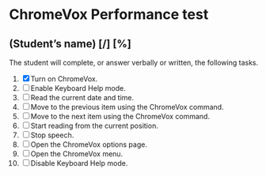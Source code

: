 * ChromeVox Performance test
** (Student’s name) [/] [%]
The student will complete, or answer verbally or written, the
following tasks.

1. [X] Turn on ChromeVox.
2. [ ] Enable Keyboard Help mode.
3. [ ] Read the current date and time.
4. [ ] Move to the previous item using the ChromeVox command.
5. [ ] Move to the next item using the ChromeVox command.
6. [ ] Start reading from the current position.
7. [ ] Stop speech.
8. [ ] Open the ChromeVox options page.
9. [ ] Open the ChromeVox menu.
10. [ ] Disable Keyboard Help mode.
